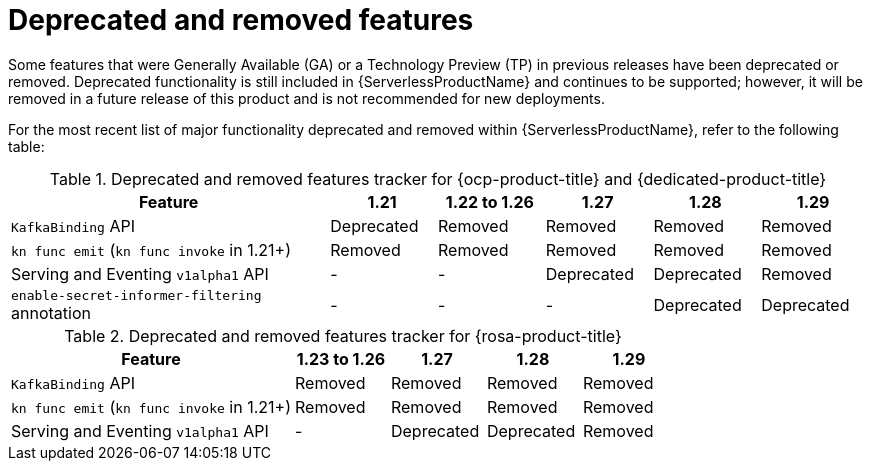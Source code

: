 // Module included in the following assemblies:
//
// * serverless/serverless-release-notes.adoc

:_content-type: REFERENCE
[id="serverless-deprecated-removed-features_{context}"]
= Deprecated and removed features

Some features that were Generally Available (GA) or a Technology Preview (TP) in previous releases have been deprecated or removed. Deprecated functionality is still included in {ServerlessProductName} and continues to be supported; however, it will be removed in a future release of this product and is not recommended for new deployments.

For the most recent list of major functionality deprecated and removed within {ServerlessProductName}, refer to the following table:

// OCP + OSD table

.Deprecated and removed features tracker for {ocp-product-title} and {dedicated-product-title}
[cols="3,1,1,1,1,1",options="header"]
|====
|Feature |1.21|1.22 to 1.26|1.27|1.28|1.29

|`KafkaBinding` API
|Deprecated
|Removed
|Removed
|Removed
|Removed

|`kn func emit` (`kn func invoke` in 1.21+)
|Removed
|Removed
|Removed
|Removed
|Removed

|Serving and Eventing `v1alpha1` API
|-
|-
|Deprecated
|Deprecated
|Removed

|`enable-secret-informer-filtering` annotation
|-
|-
|-
|Deprecated
|Deprecated

|====


// ROSA table

.Deprecated and removed features tracker for {rosa-product-title}
[cols="3,1,1,1,1",options="header"]
|====
|Feature |1.23 to 1.26|1.27|1.28|1.29

|`KafkaBinding` API
|Removed
|Removed
|Removed
|Removed

|`kn func emit` (`kn func invoke` in 1.21+)
|Removed
|Removed
|Removed
|Removed

|Serving and Eventing `v1alpha1` API
|-
|Deprecated
|Deprecated
|Removed

|====

